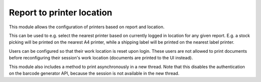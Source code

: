 Report to printer location
==========================

This module allows the configuration of printers based on report and location.

This can be used to e.g. select the nearest printer based on currently logged
in location for any given report. E.g. a stock picking will be printed on the
nearest A4 printer, while a shipping label will be printed on the nearest label
printer.

Users can be configured so that their work location is reset upon login. These
users are not allowed to print documents before reconfiguring their session's
work location (documents are printed to the UI instead).

This module also includes a method to print asynchronously in a new thread.
Note that this disables the authentication on the barcode generator API,
because the session is not available in the new thread.

